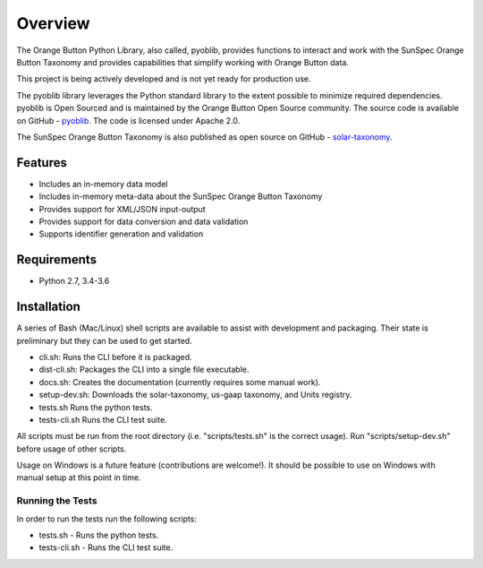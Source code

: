 ==========
 Overview
==========

The Orange Button Python Library, also called, pyoblib, provides functions to interact and work with the
SunSpec Orange Button Taxonomy and provides capabilities that simplify working with Orange Button data.

This project is being actively developed and is not yet ready for production use.

The pyoblib library leverages the Python standard library to the extent possible to minimize required dependencies.
pyoblib is Open Sourced and is maintained by the Orange Button Open Source community. The source code is available on GitHub -
`pyoblib <https://github.com/SunSpecOrangeButton/pyoblib>`_.
The code is licensed under Apache 2.0.

The SunSpec Orange Button Taxonomy is also published as open source on GitHub -
`solar-taxonomy <https://github.com/SunSpecOrangeButton/solar-taxonomy>`_.


Features
========
- Includes an in-memory data model
- Includes in-memory meta-data about the SunSpec Orange Button Taxonomy
- Provides support for XML/JSON input-output
- Provides support for data conversion and data validation
- Supports identifier generation and validation


Requirements
============
- Python 2.7, 3.4-3.6


Installation
============

A series of Bash (Mac/Linux) shell scripts are available to assist with development and packaging.
Their state is preliminary but they can be used to get started.

* cli.sh: Runs the CLI before it is packaged.
* dist-cli.sh: Packages the CLI into a single file executable.
* docs.sh: Creates the documentation (currently requires some manual work).
* setup-dev.sh: Downloads the solar-taxonomy, us-gaap taxonomy, and Units registry.
* tests.sh Runs the python tests.
* tests-cli.sh Runs the CLI test suite.

All scripts must be run from the root directory (i.e. "scripts/tests.sh" is the correct usage).
Run "scripts/setup-dev.sh" before usage of other scripts.

Usage on Windows is a future feature (contributions are welcome!). It should be possible to use on Windows with
manual setup at this point in time.

Running the Tests
-----------------

In order to run the tests run the following scripts:

* tests.sh - Runs the python tests.
* tests-cli.sh - Runs the CLI test suite.

